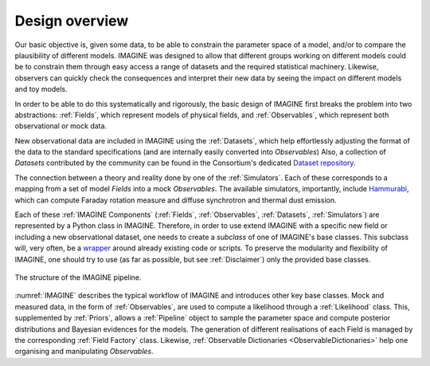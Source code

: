 ===============
Design overview
===============

Our basic objective is, given some data, to be able to constrain the
parameter space of a model, and/or to compare the plausibility of
different models.  IMAGINE was designed to allow that different
groups working on different models could be to constrain them through
easy access a range of datasets and the required statistical machinery.
Likewise, observers can quickly check the consequences and interpret
their new data by seeing the impact on different models and toy models.

In order to be able to do this systematically and rigorously, the basic
design of IMAGINE first breaks the problem into two abstractions:
:ref:`Fields`, which represent models of physical fields, and
:ref:`Observables`, which represent
both observational or mock data.

New observational data are included in IMAGINE using the :ref:`Datasets`,
which help effortlessly adjusting the format of the data to the standard
specifications (and are internally easily converted into *Observables*)
Also, a collection of *Datasets* contributed by the community can be found in
the Consortium's dedicated `Dataset repository <https://github.com/IMAGINE-Consortium/imagine-datasets>`_.

The connection between a theory and reality done by one of the :ref:`Simulators`.
Each of these corresponds to a mapping from a set of model *Fields* into a mock
*Observables*. The available simulators, importantly,
include `Hammurabi <https://bitbucket.org/hammurabicode/hamx/wiki/Home>`_,
which can compute Faraday rotation measure and diffuse synchrotron and thermal
dust emission.

Each of these :ref:`IMAGINE Components` (:ref:`Fields`, :ref:`Observables`,
:ref:`Datasets`, :ref:`Simulators`)
are represented by a Python class in IMAGINE.
Therefore, in order to use extend IMAGINE with a specific new field or
including a new observational dataset, one needs to create a *subclass* of
one of IMAGINE's base classes. This subclass will, very often, be
a `wrapper <https://en.wikipedia.org/wiki/Wrapper_function>`_ around
already existing code or scripts. To preserve the modularity and
flexibility of IMAGINE, one should try to use
(as far as possible, but see :ref:`Disclaimer`) only the provided base classes.


.. figure:: imagine_design.png
    :name: IMAGINE
    :align: center
    :alt: The IMAGINE pipeline
    :width: 100%

    The structure of the IMAGINE pipeline.

:numref:`IMAGINE` describes the typical workflow of IMAGINE and introduces other key base classes.
Mock and measured data, in the form of :ref:`Observables`, are used
to compute a likelihood through a :ref:`Likelihood` class. This, supplemented by
:ref:`Priors`, allows a :ref:`Pipeline` object to sample the parameter space and compute
posterior distributions and  Bayesian evidences for the models. The generation
of different realisations of each Field is managed by the corresponding
:ref:`Field Factory` class. Likewise, :ref:`Observable Dictionaries <ObservableDictionaries>` help one
organising and manipulating *Observables*.


